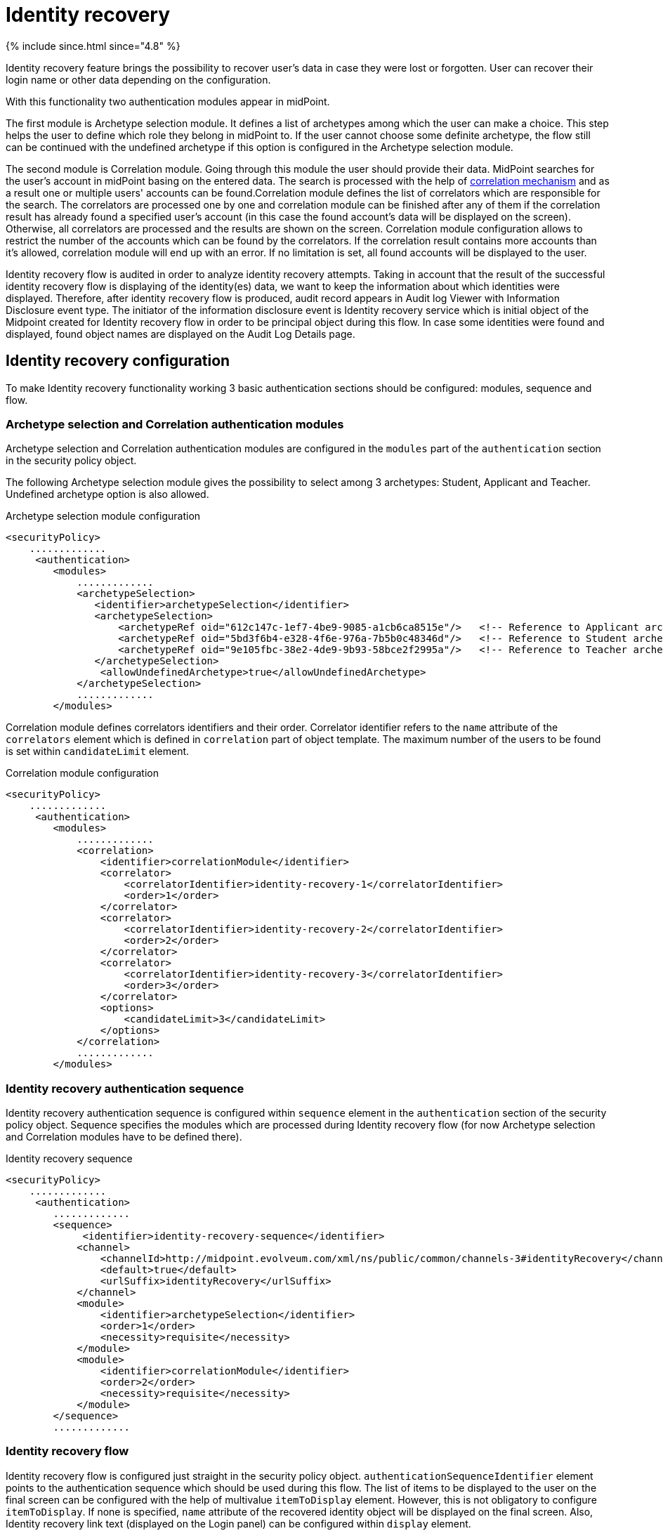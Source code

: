 = Identity recovery
:page-nav-title: Identity recovery
:page-toc: top

++++
{% include since.html since="4.8" %}
++++

Identity recovery feature brings the possibility to recover user's data in case they were lost
or forgotten. User can recover their login name or other data depending on the configuration.

With this functionality two authentication modules appear in midPoint.

The first module is Archetype selection module. It defines a list of archetypes among which the user
can make a choice. This step helps the user to define which role they belong
in midPoint to. If the user cannot choose some definite archetype, the flow still can be continued
with the undefined archetype if this option is configured in the Archetype selection module.

The second module is Correlation module. Going through this module the user should provide their data.
MidPoint searches for the user's account in midPoint basing on the entered data. The search is
processed with the help of xref:/midpoint/reference/correlation/[correlation mechanism] and as a result one or multiple
users' accounts can be found.Correlation module defines the list of correlators which are responsible for the search.
The correlators are processed one by one and correlation module can be finished after any of them if
the correlation result has already found a specified user's account (in this case the found account's
data will be displayed on the screen). Otherwise, all correlators are processed and the results are
shown on the screen. Correlation module configuration allows to restrict the number of the accounts
which can be found by the correlators. If the correlation result contains more accounts than it's
allowed, correlation module will end up with an error. If no limitation is set, all found accounts
will be displayed to the user.

Identity recovery flow is audited in order to analyze identity recovery attempts.  Taking in account that the
result of the successful identity recovery flow is displaying of the identity(es) data, we want to keep
the information about which identities were displayed. Therefore, after identity recovery flow is produced,
audit record appears in Audit log Viewer with Information Disclosure event type. The initiator of the information
disclosure event is Identity recovery service which is initial object of the Midpoint created for Identity recovery flow
in order to be principal object during this flow. In case some identities were found and displayed,
found object names are displayed on the Audit Log Details page.

== Identity recovery configuration
To make Identity recovery functionality working 3 basic authentication sections should be configured:
modules, sequence and flow.

=== Archetype selection and Correlation authentication modules
Archetype selection and Correlation authentication modules are configured in the `modules` part of
the `authentication` section in the security policy object.

The following Archetype selection module gives the possibility to select among 3 archetypes: Student,
Applicant and Teacher. Undefined archetype option is also allowed.

.Archetype selection module configuration
[source,xml]
----
<securityPolicy>
    .............
     <authentication>
        <modules>
            .............
            <archetypeSelection>
               <identifier>archetypeSelection</identifier>
               <archetypeSelection>
                   <archetypeRef oid="612c147c-1ef7-4be9-9085-a1cb6ca8515e"/>   <!-- Reference to Applicant archetype -->
                   <archetypeRef oid="5bd3f6b4-e328-4f6e-976a-7b5b0c48346d"/>   <!-- Reference to Student archetype -->
                   <archetypeRef oid="9e105fbc-38e2-4de9-9b93-58bce2f2995a"/>   <!-- Reference to Teacher archetype -->
               </archetypeSelection>
                <allowUndefinedArchetype>true</allowUndefinedArchetype>
            </archetypeSelection>
            .............
        </modules>

----

Correlation module defines correlators identifiers and their order. Correlator identifier refers to
the `name` attribute of the `correlators` element which is defined in `correlation` part of object
template. The maximum number of the users to be found is set within `candidateLimit` element.

.Correlation module configuration
[source,xml]
----
<securityPolicy>
    .............
     <authentication>
        <modules>
            .............
            <correlation>
                <identifier>correlationModule</identifier>
                <correlator>
                    <correlatorIdentifier>identity-recovery-1</correlatorIdentifier>
                    <order>1</order>
                </correlator>
                <correlator>
                    <correlatorIdentifier>identity-recovery-2</correlatorIdentifier>
                    <order>2</order>
                </correlator>
                <correlator>
                    <correlatorIdentifier>identity-recovery-3</correlatorIdentifier>
                    <order>3</order>
                </correlator>
                <options>
                    <candidateLimit>3</candidateLimit>
                </options>
            </correlation>
            .............
        </modules>
----

=== Identity recovery authentication sequence

Identity recovery authentication sequence is configured within `sequence` element in the `authentication`
section of the security policy object. Sequence specifies the modules which are processed during
Identity recovery flow (for now Archetype selection and Correlation modules have to be defined there).

.Identity recovery sequence
[source,xml]
----
<securityPolicy>
    .............
     <authentication>
        .............
        <sequence>
             <identifier>identity-recovery-sequence</identifier>
            <channel>
                <channelId>http://midpoint.evolveum.com/xml/ns/public/common/channels-3#identityRecovery</channelId>
                <default>true</default>
                <urlSuffix>identityRecovery</urlSuffix>
            </channel>
            <module>
                <identifier>archetypeSelection</identifier>
                <order>1</order>
                <necessity>requisite</necessity>
            </module>
            <module>
                <identifier>correlationModule</identifier>
                <order>2</order>
                <necessity>requisite</necessity>
            </module>
        </sequence>
        .............
----

=== Identity recovery flow

Identity recovery flow is configured just straight in the security policy object.
`authenticationSequenceIdentifier` element points to the authentication sequence which should be used
during this flow. The list of items to be displayed to the user on the final screen can be configured
with the help of multivalue `itemToDisplay` element. However, this is not obligatory to configure
`itemToDisplay`. If none is specified, `name` attribute of the recovered identity object will be
displayed on the final screen. Also, Identity recovery link text (displayed on the Login panel) can
be configured within `display` element.

.Identity recovery flow
[source,xml]
----
<securityPolicy>
    .............
    <identityRecovery>
        <identifier>identity-recovery</identifier>
        <authenticationSequenceIdentifier>identity-recovery-sequence</authenticationSequenceIdentifier>
        <itemToDisplay>emailAddress</itemToDisplay>
        <itemToDisplay>fullName</itemToDisplay>
         <display>
            <label>Forgot your login name?</label>
        </display>
  </identityRecovery>
    .............
----

=== Another objects

To build up full configuration of the Identity recovery functionality, some other objects also should
be present in the system. In this section of the document the full chain of the configuration objects
is described.

==== Archetype objects

As it was mentioned above, Archetype selection authentication module has a list of references to
archetype objects. Archetype object is responsible not only for defining user's role in the system
but for specifying which security policy and correlation configuration should be used. This means that
after archetype is selected, the system knows the particular security policy which is used to continue
the flow. Also, the system knows object template which contains a definition of the correlators which
will be used the flow as well.
In case Undefined archetype option is selected by the user during Archetype selection step, default
security policy (referenced from system configuration object) and default object template (also referenced
from system configuration object, in `defaultObjectPolicyConfiguration` section) are used.

.Archetype object example
[source,xml]
----
<archetype>
    <name>Student</name>
    <archetypePolicy>
        <objectTemplateRef oid="object_template_oid"/>
        .....
    </archetypePolicy>
    <securityPolicyRef oid="student_security_policy_oid" />
</archetype>
----

==== Security policy objects

Each archetype specified in the Archetype selection authentication module, has to reference security
policy object. Security policy referenced from archetype can extend default security policy with the
specific configuration. In that way different behavior during Identity recovery flow can be configured
for different archetypes. To learn more about how security policy can be extended, please, read
xref:/midpoint/reference/security/security-policy/[security policy merging] documentation.

For example,archetype security policy can extend Correlation authentication module with further correlators.

.Correlation module in the default security policy
[source,xml]
----
            <correlation>
                <identifier>correlationModule</identifier>
                <correlator>
                    <correlatorIdentifier>identity-recovery-1</correlatorIdentifier>
                    <order>1</order>
                </correlator>
            </correlation>
----

.Correlation module in the Student archetype security policy
[source,xml]
----
            <correlation>
                <identifier>correlationModule</identifier>
                <correlator>
                    <correlatorIdentifier>identity-recovery-1</correlatorIdentifier>
                    <order>10</order>
                </correlator>
                <correlator>
                    <correlatorIdentifier>identity-recovery-2</correlatorIdentifier>
                    <order>20</order>
                </correlator>
                <correlator>
                    <correlatorIdentifier>identity-recovery-3</correlatorIdentifier>
                    <order>30</order>
                </correlator>
            </correlation>
----

Another example is extending identityRecovery section with the list of the items which are to be displayed
on the final screen

.Identity recovery specification in the default security policy
[source,xml]
----
    <identityRecovery>
        <identifier>identity-recovery</identifier>
        <authenticationSequenceIdentifier>identity-recovery-sequence</authenticationSequenceIdentifier>
    </identityRecovery>
----

.Identity recovery specification in Student archetype security policy
[source,xml]
----
    <identityRecovery>
        <identifier>identity-recovery</identifier>
        <authenticationSequenceIdentifier>identity-recovery-sequence</authenticationSequenceIdentifier>
        <itemToDisplay>emailAddress</itemToDisplay>
        <itemToDisplay>nickName</itemToDisplay>
    </identityRecovery>
----

==== Object template objects

Each archetype specified in the Archetype selection authentication module, has to reference object
template object. Object template is responsible for correlators definition. The correlators are used
by the Correlation authentication module to find the account (or possible accounts) of the user. Each
correlator which is expected to be used by the Correlation module, has to define `use` element with
`identityRecovery` value.

.Object template example with correlation definition
[source,xml]
----
<objectTemplate>
    ....
    <correlation>
        <correlators>
            <name>identity-recovery-1</name>
            <items>
                <name>nationalId</name>
                <item>
                    <ref>extension/nationalId</ref>
                </item>
            </items>
            <use>identityRecovery</use>
        </correlators>
        <correlators>
            <name>identity-recovery-2</name>
            <items>
                <item>
                    <ref>givenName</ref>
                </item>
                <item>
                    <ref>familyName</ref>
                </item>
            </items>
            <use>identityRecovery</use>
        </correlators>
    </correlation>
</objectTemplate>
----

== _Found identities_ step description

The last step of the Identity recovery flow - _Found identities_ - contains some possibilities which can
lead a user to further flows.
No matter, if any identity was found or not, the user can restart the flow again with the help of
`Restart the flow` button.

.Restart the flow button.
image::restart-flow-button.png[Restart the flow button, width=200]

If user finds among the found identities the one he needs, they can confirm the identity. In this case
they are redirected to the Login page with the prefilled Username field.

.Confirm my identity button.
image::confirm-my-identity.png[Confirm my identity button, width=200]

_Found identities_ step can also contain a link to the self registration page in case registration flow
is configured in the security policy. The data which were entered by the user during Identity recovery flow will
be used then to prefill self registration form. If self registration flow is configured in the default security
policy, the link to the registration page will be visible for all types of users. There is also a possibility
to configure self registration flow only for the specified user's group, for that self registration
flow should be configured within archetype security policy (security policy referenced from the
archetype). Please, mention that in case self registration flow is configured within archetype
security policy, authentication sequence and authentication modules used by self registration flow
should be defined in the global (default) security policy due to the current implementation. More information
about self registration flow configuration you can find by the xref:/midpoint/reference/misc/self-registration/[link].

== Identity recovery flow example
- User opens Login page. _Recover your identity_ link is present. Note that link text is configurable, therefore
it can be different.

.Login page with _Recover your identity_ link.
image::login-panel.png[Login page with _Recover your identity_ link,width=400]

- After the link is clicked, Archetype selection step is opened. The user makes a choice on the Archetype selection panel and clicks Send button.

.Archetype selection step.
image::archetype-selection-module.png[Archetype selection step,width=400]

-  The user is redirected to the Correlation module. All fields are to be filled in. If not all data are provided or some data are incorrect, the user is redirected to the second correlator processing step.

.Correlation step, first correlator.
image::correlation-module-1.png[Correlation step first correlator,width=400]

-  If the first correlator processing doesn't result with a single suitable user account, next correlator panel is displayed.

.Correlation step, second correlator.
image::correlation-module-2.png[Correlation step second correlator,width=400]

-  After correct data are sent, found identities panel is shown.

.Found identities panel.
image::found-identities.png[Found identities panel,width=400]
